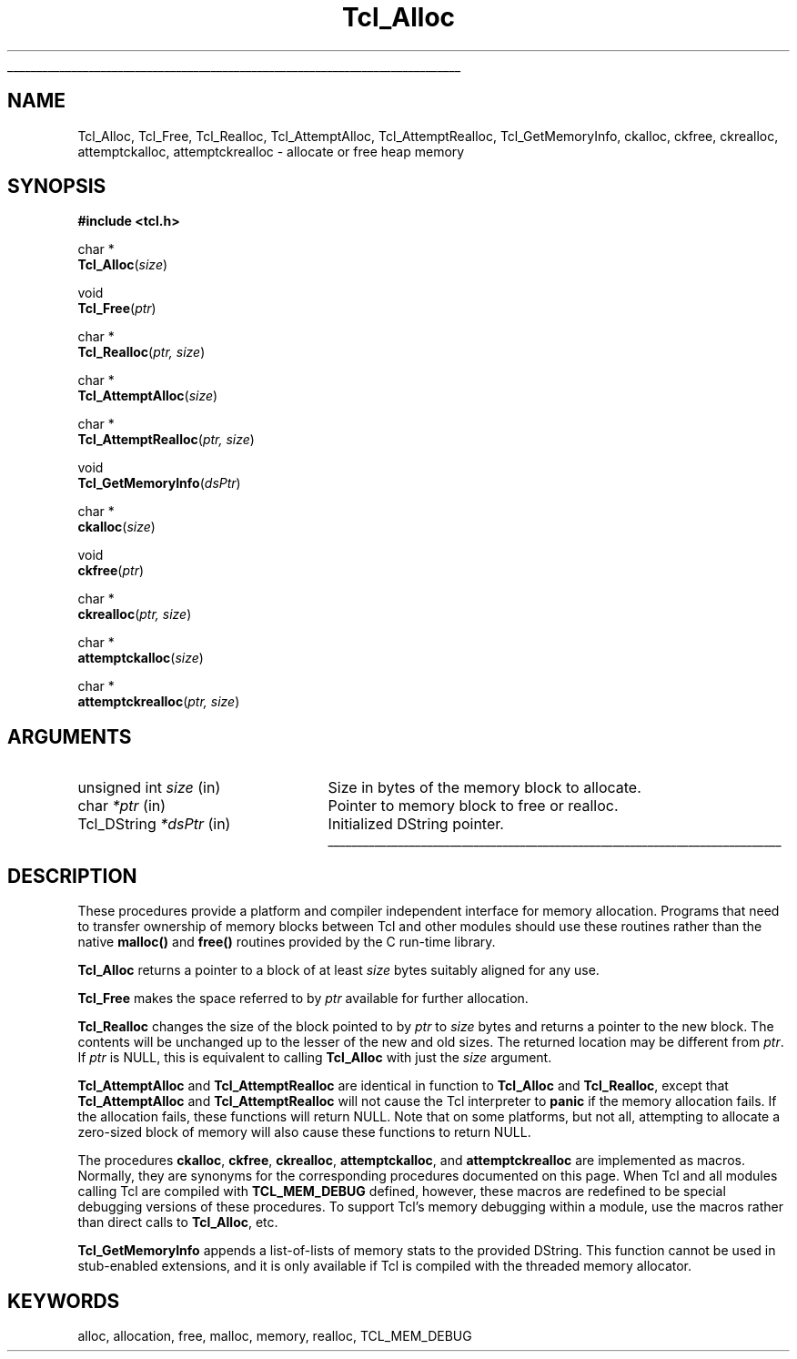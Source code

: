 '\"
'\" Copyright (c) 1995-1996 Sun Microsystems, Inc.
'\"
'\" See the file "license.terms" for information on usage and redistribution
'\" of this file, and for a DISCLAIMER OF ALL WARRANTIES.
'\"
.TH Tcl_Alloc 3 7.5 Tcl "Tcl Library Procedures"
.\" The -*- nroff -*- definitions below are for supplemental macros used
.\" in Tcl/Tk manual entries.
.\"
.\" .AP type name in/out ?indent?
.\"	Start paragraph describing an argument to a library procedure.
.\"	type is type of argument (int, etc.), in/out is either "in", "out",
.\"	or "in/out" to describe whether procedure reads or modifies arg,
.\"	and indent is equivalent to second arg of .IP (shouldn't ever be
.\"	needed;  use .AS below instead)
.\"
.\" .AS ?type? ?name?
.\"	Give maximum sizes of arguments for setting tab stops.  Type and
.\"	name are examples of largest possible arguments that will be passed
.\"	to .AP later.  If args are omitted, default tab stops are used.
.\"
.\" .BS
.\"	Start box enclosure.  From here until next .BE, everything will be
.\"	enclosed in one large box.
.\"
.\" .BE
.\"	End of box enclosure.
.\"
.\" .CS
.\"	Begin code excerpt.
.\"
.\" .CE
.\"	End code excerpt.
.\"
.\" .VS ?version? ?br?
.\"	Begin vertical sidebar, for use in marking newly-changed parts
.\"	of man pages.  The first argument is ignored and used for recording
.\"	the version when the .VS was added, so that the sidebars can be
.\"	found and removed when they reach a certain age.  If another argument
.\"	is present, then a line break is forced before starting the sidebar.
.\"
.\" .VE
.\"	End of vertical sidebar.
.\"
.\" .DS
.\"	Begin an indented unfilled display.
.\"
.\" .DE
.\"	End of indented unfilled display.
.\"
.\" .SO ?manpage?
.\"	Start of list of standard options for a Tk widget. The manpage
.\"	argument defines where to look up the standard options; if
.\"	omitted, defaults to "options". The options follow on successive
.\"	lines, in three columns separated by tabs.
.\"
.\" .SE
.\"	End of list of standard options for a Tk widget.
.\"
.\" .OP cmdName dbName dbClass
.\"	Start of description of a specific option.  cmdName gives the
.\"	option's name as specified in the class command, dbName gives
.\"	the option's name in the option database, and dbClass gives
.\"	the option's class in the option database.
.\"
.\" .UL arg1 arg2
.\"	Print arg1 underlined, then print arg2 normally.
.\"
.\" .QW arg1 ?arg2?
.\"	Print arg1 in quotes, then arg2 normally (for trailing punctuation).
.\"
.\" .PQ arg1 ?arg2?
.\"	Print an open parenthesis, arg1 in quotes, then arg2 normally
.\"	(for trailing punctuation) and then a closing parenthesis.
.\"
.\"	# Set up traps and other miscellaneous stuff for Tcl/Tk man pages.
.if t .wh -1.3i ^B
.nr ^l \n(.l
.ad b
.\"	# Start an argument description
.de AP
.ie !"\\$4"" .TP \\$4
.el \{\
.   ie !"\\$2"" .TP \\n()Cu
.   el          .TP 15
.\}
.ta \\n()Au \\n()Bu
.ie !"\\$3"" \{\
\&\\$1 \\fI\\$2\\fP (\\$3)
.\".b
.\}
.el \{\
.br
.ie !"\\$2"" \{\
\&\\$1	\\fI\\$2\\fP
.\}
.el \{\
\&\\fI\\$1\\fP
.\}
.\}
..
.\"	# define tabbing values for .AP
.de AS
.nr )A 10n
.if !"\\$1"" .nr )A \\w'\\$1'u+3n
.nr )B \\n()Au+15n
.\"
.if !"\\$2"" .nr )B \\w'\\$2'u+\\n()Au+3n
.nr )C \\n()Bu+\\w'(in/out)'u+2n
..
.AS Tcl_Interp Tcl_CreateInterp in/out
.\"	# BS - start boxed text
.\"	# ^y = starting y location
.\"	# ^b = 1
.de BS
.br
.mk ^y
.nr ^b 1u
.if n .nf
.if n .ti 0
.if n \l'\\n(.lu\(ul'
.if n .fi
..
.\"	# BE - end boxed text (draw box now)
.de BE
.nf
.ti 0
.mk ^t
.ie n \l'\\n(^lu\(ul'
.el \{\
.\"	Draw four-sided box normally, but don't draw top of
.\"	box if the box started on an earlier page.
.ie !\\n(^b-1 \{\
\h'-1.5n'\L'|\\n(^yu-1v'\l'\\n(^lu+3n\(ul'\L'\\n(^tu+1v-\\n(^yu'\l'|0u-1.5n\(ul'
.\}
.el \}\
\h'-1.5n'\L'|\\n(^yu-1v'\h'\\n(^lu+3n'\L'\\n(^tu+1v-\\n(^yu'\l'|0u-1.5n\(ul'
.\}
.\}
.fi
.br
.nr ^b 0
..
.\"	# VS - start vertical sidebar
.\"	# ^Y = starting y location
.\"	# ^v = 1 (for troff;  for nroff this doesn't matter)
.de VS
.if !"\\$2"" .br
.mk ^Y
.ie n 'mc \s12\(br\s0
.el .nr ^v 1u
..
.\"	# VE - end of vertical sidebar
.de VE
.ie n 'mc
.el \{\
.ev 2
.nf
.ti 0
.mk ^t
\h'|\\n(^lu+3n'\L'|\\n(^Yu-1v\(bv'\v'\\n(^tu+1v-\\n(^Yu'\h'-|\\n(^lu+3n'
.sp -1
.fi
.ev
.\}
.nr ^v 0
..
.\"	# Special macro to handle page bottom:  finish off current
.\"	# box/sidebar if in box/sidebar mode, then invoked standard
.\"	# page bottom macro.
.de ^B
.ev 2
'ti 0
'nf
.mk ^t
.if \\n(^b \{\
.\"	Draw three-sided box if this is the box's first page,
.\"	draw two sides but no top otherwise.
.ie !\\n(^b-1 \h'-1.5n'\L'|\\n(^yu-1v'\l'\\n(^lu+3n\(ul'\L'\\n(^tu+1v-\\n(^yu'\h'|0u'\c
.el \h'-1.5n'\L'|\\n(^yu-1v'\h'\\n(^lu+3n'\L'\\n(^tu+1v-\\n(^yu'\h'|0u'\c
.\}
.if \\n(^v \{\
.nr ^x \\n(^tu+1v-\\n(^Yu
\kx\h'-\\nxu'\h'|\\n(^lu+3n'\ky\L'-\\n(^xu'\v'\\n(^xu'\h'|0u'\c
.\}
.bp
'fi
.ev
.if \\n(^b \{\
.mk ^y
.nr ^b 2
.\}
.if \\n(^v \{\
.mk ^Y
.\}
..
.\"	# DS - begin display
.de DS
.RS
.nf
.sp
..
.\"	# DE - end display
.de DE
.fi
.RE
.sp
..
.\"	# SO - start of list of standard options
.de SO
'ie '\\$1'' .ds So \\fBoptions\\fR
'el .ds So \\fB\\$1\\fR
.SH "STANDARD OPTIONS"
.LP
.nf
.ta 5.5c 11c
.ft B
..
.\"	# SE - end of list of standard options
.de SE
.fi
.ft R
.LP
See the \\*(So manual entry for details on the standard options.
..
.\"	# OP - start of full description for a single option
.de OP
.LP
.nf
.ta 4c
Command-Line Name:	\\fB\\$1\\fR
Database Name:	\\fB\\$2\\fR
Database Class:	\\fB\\$3\\fR
.fi
.IP
..
.\"	# CS - begin code excerpt
.de CS
.RS
.nf
.ta .25i .5i .75i 1i
..
.\"	# CE - end code excerpt
.de CE
.fi
.RE
..
.\"	# UL - underline word
.de UL
\\$1\l'|0\(ul'\\$2
..
.\"	# QW - apply quotation marks to word
.de QW
.ie '\\*(lq'"' ``\\$1''\\$2
.\"" fix emacs highlighting
.el \\*(lq\\$1\\*(rq\\$2
..
.\"	# PQ - apply parens and quotation marks to word
.de PQ
.ie '\\*(lq'"' (``\\$1''\\$2)\\$3
.\"" fix emacs highlighting
.el (\\*(lq\\$1\\*(rq\\$2)\\$3
..
.\"	# QR - quoted range
.de QR
.ie '\\*(lq'"' ``\\$1''\\-``\\$2''\\$3
.\"" fix emacs highlighting
.el \\*(lq\\$1\\*(rq\\-\\*(lq\\$2\\*(rq\\$3
..
.\"	# MT - "empty" string
.de MT
.QW ""
..
.BS
.SH NAME
Tcl_Alloc, Tcl_Free, Tcl_Realloc, Tcl_AttemptAlloc, Tcl_AttemptRealloc, Tcl_GetMemoryInfo, ckalloc, ckfree, ckrealloc, attemptckalloc, attemptckrealloc \- allocate or free heap memory
.SH SYNOPSIS
.nf
\fB#include <tcl.h>\fR
.sp
char *
\fBTcl_Alloc\fR(\fIsize\fR)
.sp
void
\fBTcl_Free\fR(\fIptr\fR)
.sp
char *
\fBTcl_Realloc\fR(\fIptr, size\fR)
.sp
char *
\fBTcl_AttemptAlloc\fR(\fIsize\fR)
.sp
char *
\fBTcl_AttemptRealloc\fR(\fIptr, size\fR)
.sp
void
\fBTcl_GetMemoryInfo\fR(\fIdsPtr\fR)
.sp
char *
\fBckalloc\fR(\fIsize\fR)
.sp
void
\fBckfree\fR(\fIptr\fR)
.sp
char *
\fBckrealloc\fR(\fIptr, size\fR)
.sp
char *
\fBattemptckalloc\fR(\fIsize\fR)
.sp
char *
\fBattemptckrealloc\fR(\fIptr, size\fR)
.SH ARGUMENTS
.AS char *size
.AP "unsigned int" size in
Size in bytes of the memory block to allocate.
.AP char *ptr in
Pointer to memory block to free or realloc.
.AP Tcl_DString *dsPtr in
Initialized DString pointer.
.BE

.SH DESCRIPTION
.PP
These procedures provide a platform and compiler independent interface
for memory allocation.  Programs that need to transfer ownership of
memory blocks between Tcl and other modules should use these routines
rather than the native \fBmalloc()\fR and \fBfree()\fR routines
provided by the C run-time library.
.PP
\fBTcl_Alloc\fR returns a pointer to a block of at least \fIsize\fR
bytes suitably aligned for any use.
.PP
\fBTcl_Free\fR makes the space referred to by \fIptr\fR available for
further allocation.
.PP
\fBTcl_Realloc\fR changes the size of the block pointed to by
\fIptr\fR to \fIsize\fR bytes and returns a pointer to the new block.
The contents will be unchanged up to the lesser of the new and old
sizes.  The returned location may be different from \fIptr\fR.  If
\fIptr\fR is NULL, this is equivalent to calling \fBTcl_Alloc\fR with
just the \fIsize\fR argument.
.PP
\fBTcl_AttemptAlloc\fR and \fBTcl_AttemptRealloc\fR are identical in
function to \fBTcl_Alloc\fR and \fBTcl_Realloc\fR, except that
\fBTcl_AttemptAlloc\fR and \fBTcl_AttemptRealloc\fR will not cause the Tcl
interpreter to \fBpanic\fR if the memory allocation fails.  If the
allocation fails, these functions will return NULL.  Note that on some
platforms, but not all, attempting to allocate a zero-sized block of
memory will also cause these functions to return NULL.
.PP
The procedures \fBckalloc\fR, \fBckfree\fR, \fBckrealloc\fR,
\fBattemptckalloc\fR, and \fBattemptckrealloc\fR are implemented
as macros.  Normally, they are synonyms for the corresponding
procedures documented on this page.  When Tcl and all modules
calling Tcl are compiled with \fBTCL_MEM_DEBUG\fR defined, however,
these macros are redefined to be special debugging versions
of these procedures.  To support Tcl's memory debugging within a
module, use the macros rather than direct calls to \fBTcl_Alloc\fR, etc.

\fBTcl_GetMemoryInfo\fR appends a list-of-lists of memory stats to the
provided DString. This function cannot be used in stub-enabled extensions,
and it is only available if Tcl is compiled with the threaded memory allocator.

.SH KEYWORDS
alloc, allocation, free, malloc, memory, realloc, TCL_MEM_DEBUG
